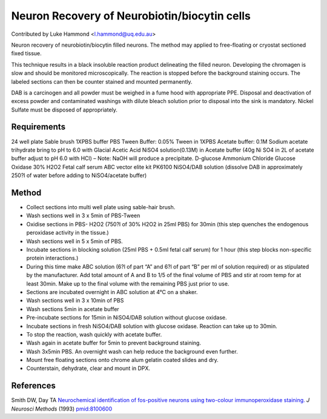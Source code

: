 Neuron Recovery of Neurobiotin/biocytin cells
========================================================================================================

.. sectionauthor:: lukehammond <l.hammond@uq.edu.au>

Contributed by Luke Hammond <l.hammond@uq.edu.au>

Neuron recovery of neurobiotin/biocytin filled neurons. The method may applied to free-floating or cryostat sectioned fixed tissue.

This technique results in a black insoluble reaction product delineating the filled neuron.  Developing the chromagen is slow and should be monitored microscopically. The reaction is stopped before the background staining occurs. The labeled sections can then be counter stained and mounted permanently.




DAB is a carcinogen and all powder must be weighed in a fume hood with appropriate PPE. Disposal and deactivation of excess powder and contaminated washings with dilute bleach solution prior to disposal into the sink is mandatory.
Nickel Sulfate must be disposed of appropriately.




Requirements
------------
24 well plate
Sable brush
1XPBS buffer
PBS Tween Buffer: 0.05% Tween in 1XPBS
Acetate buffer: 0.1M Sodium acetate trihydrate bring to pH to 6.0 with Glacial Acetic Acid
NiSO4 solution(0.13M) in Acetate buffer (40g Ni SO4 in 2L of acetate buffer adjust to pH 6.0 with HCl) – Note: NaOH will produce a precipitate.
D-glucose
Ammonium Chloride
Glucose Oxidase
30% H2O2
Fetal calf serum
ABC vector elite kit PK6100
NiSO4/DAB solution (dissolve DAB in approximately 250?l of water before adding to NiSO4/acetate buffer)


Method
------

- Collect sections into multi well plate using sable-hair brush.


- Wash sections well in 3 x 5min of PBS-Tween


- Oxidise sections in PBS- H2O2 (750?l of 30% H2O2 in 25ml PBS) for 30min (this step quenches the endogenous peroxidase activity in the tissue.)


- Wash sections well in 5 x 5min of PBS.


- Incubate sections in blocking solution (25ml PBS + 0.5ml fetal calf serum) for 1 hour (this step blocks non-specific protein interactions.)


- During this time make ABC solution (6?l of part “A” and 6?l of part “B” per ml of solution required) or as stipulated by the manufacturer.  Add total amount of A and B to 1/5 of the final volume of PBS and stir at room temp for at least 30min.  Make up to the final volume with the remaining PBS just prior to use.


- Sections are incubated overnight in ABC solution at 4°C on a shaker.


- Wash sections well in 3 x 10min of PBS


- Wash sections 5min in acetate buffer


- Pre-incubate sections for 15min in NiSO4/DAB solution without glucose oxidase.


- Incubate sections in fresh NiSO4/DAB solution with glucose oxidase.  Reaction can take up to 30min.


- To stop the reaction, wash quickly with acetate buffer.


- Wash again in acetate buffer for 5min to prevent background staining.


- Wash 3x5min PBS. An overnight wash can help reduce the background even further.


- Mount free floating sections onto chrome alum gelatin coated slides and dry.


- Counterstain, dehydrate, clear and mount in DPX.





References
----------


Smith DW, Day TA `Neurochemical identification of fos-positive neurons using two-colour immunoperoxidase staining. <http://www.ncbi.nlm.nih.gov/pubmed/8100600>`_ *J Neurosci Methods* (1993)
`pmid:8100600 <http://www.ncbi.nlm.nih.gov/pubmed/8100600>`_







